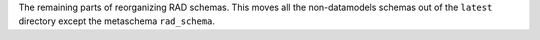 The remaining parts of reorganizing RAD schemas. This moves all the non-datamodels
schemas out of the ``latest`` directory except the metaschema ``rad_schema``.
